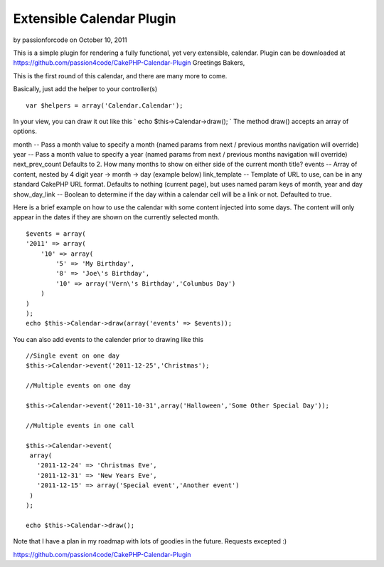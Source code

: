 Extensible Calendar Plugin
==========================

by passionforcode on October 10, 2011

This is a simple plugin for rendering a fully functional, yet very
extensible, calendar. Plugin can be downloaded at
https://github.com/passion4code/CakePHP-Calendar-Plugin
Greetings Bakers,

This is the first round of this calendar, and there are many more to
come.

Basically, just add the helper to your controller(s)

::

    
    var $helpers = array('Calendar.Calendar');

In your view, you can draw it out like this
` echo $this->Calendar->draw();
`
The method draw() accepts an array of options.

month -- Pass a month value to specify a month (named params from next
/ previous months navigation will override)
year -- Pass a month value to specify a year (named params from next /
previous months navigation will override)
next_prev_count Defaults to 2. How many months to show on either side
of the current month title?
events -- Array of content, nested by 4 digit year -> month -> day
(example below)
link_template -- Template of URL to use, can be in any standard
CakePHP URL format. Defaults to nothing (current page), but uses named
param keys of month, year and day show_day_link -- Boolean to
determine if the day within a calendar cell will be a link or not.
Defaulted to true.


Here is a brief example on how to use the calendar with some content
injected into some days. The content will only appear in the dates if
they are shown on the currently selected month.

::

    
    $events = array(
    '2011' => array(
        '10' => array(
            '5' => 'My Birthday',
            '8' => 'Joe\'s Birthday',
            '10' => array('Vern\'s Birthday','Columbus Day')
        )
    )
    );
    echo $this->Calendar->draw(array('events' => $events));

You can also add events to the calender prior to drawing like this

::

    
    //Single event on one day
    $this->Calendar->event('2011-12-25','Christmas');
    
    //Multiple events on one day
    
    $this->Calendar->event('2011-10-31',array('Halloween','Some Other Special Day'));
    
    //Multiple events in one call
    
    $this->Calendar->event(
     array(
       '2011-12-24' => 'Christmas Eve',
       '2011-12-31' => 'New Years Eve',
       '2011-12-15' => array('Special event','Another event')
     )
    );
    
    echo $this->Calendar->draw();


Note that I have a plan in my roadmap with lots of goodies in the
future. Requests excepted :)


`https://github.com/passion4code/CakePHP-Calendar-Plugin`_

.. _https://github.com/passion4code/CakePHP-Calendar-Plugin: https://github.com/passion4code/CakePHP-Calendar-Plugin
.. meta::
    :title: Extensible Calendar Plugin
    :description: CakePHP Article related to helper,calendar,Localization,plugin,utc,Helpers
    :keywords: helper,calendar,Localization,plugin,utc,Helpers
    :copyright: Copyright 2011 passionforcode
    :category: helpers

